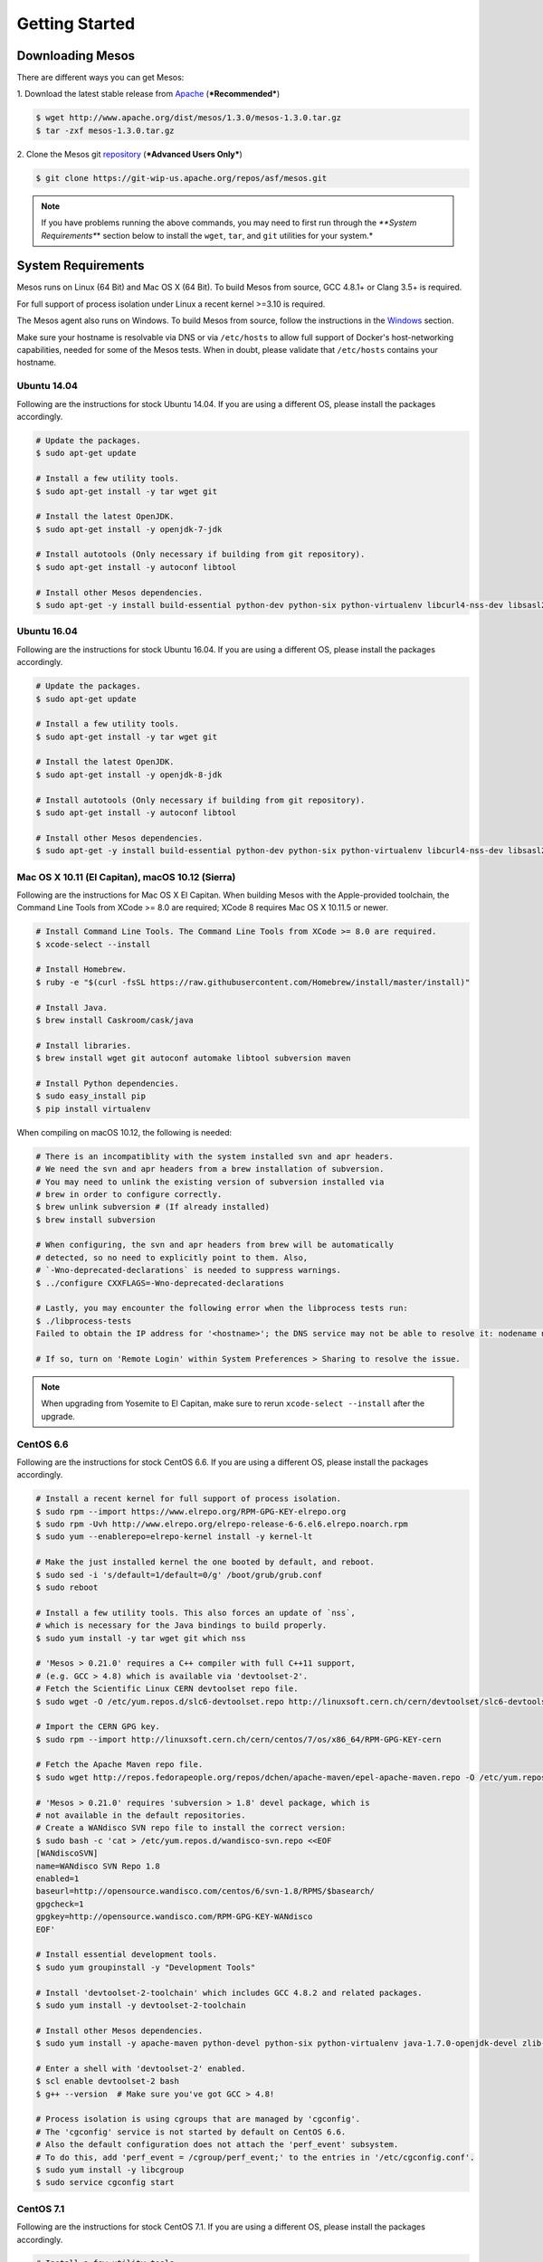 Getting Started
===============

Downloading Mesos
-----------------

There are different ways you can get Mesos:

1. Download the latest stable release from
`Apache <http://mesos.apache.org/downloads/>`__ (***Recommended***)

.. code-block:: sh

    $ wget http://www.apache.org/dist/mesos/1.3.0/mesos-1.3.0.tar.gz
    $ tar -zxf mesos-1.3.0.tar.gz

2. Clone the Mesos git
`repository <https://git-wip-us.apache.org/repos/asf/mesos.git>`__
(***Advanced Users Only***)

.. code-block:: sh

    $ git clone https://git-wip-us.apache.org/repos/asf/mesos.git

.. note::

    If you have problems running the above commands, you may need to
    first run through the *\ **System Requirements**\ \* section below to
    install the ``wget``, ``tar``, and ``git`` utilities for your system.\*

System Requirements
-------------------

Mesos runs on Linux (64 Bit) and Mac OS X (64 Bit). To build Mesos from
source, GCC 4.8.1+ or Clang 3.5+ is required.

For full support of process isolation under Linux a recent kernel >=3.10
is required.

The Mesos agent also runs on Windows. To build Mesos from source, follow
the instructions in the `Windows <windows.md>`__ section.

Make sure your hostname is resolvable via DNS or via ``/etc/hosts`` to
allow full support of Docker's host-networking capabilities, needed for
some of the Mesos tests. When in doubt, please validate that
``/etc/hosts`` contains your hostname.

Ubuntu 14.04
~~~~~~~~~~~~

Following are the instructions for stock Ubuntu 14.04. If you are using
a different OS, please install the packages accordingly.

.. code-block:: sh

    # Update the packages.
    $ sudo apt-get update

    # Install a few utility tools.
    $ sudo apt-get install -y tar wget git

    # Install the latest OpenJDK.
    $ sudo apt-get install -y openjdk-7-jdk

    # Install autotools (Only necessary if building from git repository).
    $ sudo apt-get install -y autoconf libtool

    # Install other Mesos dependencies.
    $ sudo apt-get -y install build-essential python-dev python-six python-virtualenv libcurl4-nss-dev libsasl2-dev libsasl2-modules maven libapr1-dev libsvn-dev

Ubuntu 16.04
~~~~~~~~~~~~

Following are the instructions for stock Ubuntu 16.04. If you are using
a different OS, please install the packages accordingly.

.. code-block:: sh

    # Update the packages.
    $ sudo apt-get update

    # Install a few utility tools.
    $ sudo apt-get install -y tar wget git

    # Install the latest OpenJDK.
    $ sudo apt-get install -y openjdk-8-jdk

    # Install autotools (Only necessary if building from git repository).
    $ sudo apt-get install -y autoconf libtool

    # Install other Mesos dependencies.
    $ sudo apt-get -y install build-essential python-dev python-six python-virtualenv libcurl4-nss-dev libsasl2-dev libsasl2-modules maven libapr1-dev libsvn-dev zlib1g-dev

Mac OS X 10.11 (El Capitan), macOS 10.12 (Sierra)
~~~~~~~~~~~~~~~~~~~~~~~~~~~~~~~~~~~~~~~~~~~~~~~~~

Following are the instructions for Mac OS X El Capitan. When building
Mesos with the Apple-provided toolchain, the Command Line Tools from
XCode >= 8.0 are required; XCode 8 requires Mac OS X 10.11.5 or newer.

.. code-block:: sh

    # Install Command Line Tools. The Command Line Tools from XCode >= 8.0 are required.
    $ xcode-select --install

    # Install Homebrew.
    $ ruby -e "$(curl -fsSL https://raw.githubusercontent.com/Homebrew/install/master/install)"

    # Install Java.
    $ brew install Caskroom/cask/java

    # Install libraries.
    $ brew install wget git autoconf automake libtool subversion maven

    # Install Python dependencies.
    $ sudo easy_install pip
    $ pip install virtualenv

When compiling on macOS 10.12, the following is needed:

.. code-block:: sh

    # There is an incompatiblity with the system installed svn and apr headers.
    # We need the svn and apr headers from a brew installation of subversion.
    # You may need to unlink the existing version of subversion installed via
    # brew in order to configure correctly.
    $ brew unlink subversion # (If already installed)
    $ brew install subversion

    # When configuring, the svn and apr headers from brew will be automatically
    # detected, so no need to explicitly point to them. Also,
    # `-Wno-deprecated-declarations` is needed to suppress warnings.
    $ ../configure CXXFLAGS=-Wno-deprecated-declarations

    # Lastly, you may encounter the following error when the libprocess tests run:
    $ ./libprocess-tests
    Failed to obtain the IP address for '<hostname>'; the DNS service may not be able to resolve it: nodename nor servname provided, or not known

    # If so, turn on 'Remote Login' within System Preferences > Sharing to resolve the issue.

.. note::

    When upgrading from Yosemite to El Capitan, make sure to rerun
    ``xcode-select --install`` after the upgrade.

CentOS 6.6
~~~~~~~~~~

Following are the instructions for stock CentOS 6.6. If you are using a
different OS, please install the packages accordingly.

.. code-block:: sh

    # Install a recent kernel for full support of process isolation.
    $ sudo rpm --import https://www.elrepo.org/RPM-GPG-KEY-elrepo.org
    $ sudo rpm -Uvh http://www.elrepo.org/elrepo-release-6-6.el6.elrepo.noarch.rpm
    $ sudo yum --enablerepo=elrepo-kernel install -y kernel-lt

    # Make the just installed kernel the one booted by default, and reboot.
    $ sudo sed -i 's/default=1/default=0/g' /boot/grub/grub.conf
    $ sudo reboot

    # Install a few utility tools. This also forces an update of `nss`,
    # which is necessary for the Java bindings to build properly.
    $ sudo yum install -y tar wget git which nss

    # 'Mesos > 0.21.0' requires a C++ compiler with full C++11 support,
    # (e.g. GCC > 4.8) which is available via 'devtoolset-2'.
    # Fetch the Scientific Linux CERN devtoolset repo file.
    $ sudo wget -O /etc/yum.repos.d/slc6-devtoolset.repo http://linuxsoft.cern.ch/cern/devtoolset/slc6-devtoolset.repo

    # Import the CERN GPG key.
    $ sudo rpm --import http://linuxsoft.cern.ch/cern/centos/7/os/x86_64/RPM-GPG-KEY-cern

    # Fetch the Apache Maven repo file.
    $ sudo wget http://repos.fedorapeople.org/repos/dchen/apache-maven/epel-apache-maven.repo -O /etc/yum.repos.d/epel-apache-maven.repo

    # 'Mesos > 0.21.0' requires 'subversion > 1.8' devel package, which is
    # not available in the default repositories.
    # Create a WANdisco SVN repo file to install the correct version:
    $ sudo bash -c 'cat > /etc/yum.repos.d/wandisco-svn.repo <<EOF
    [WANdiscoSVN]
    name=WANdisco SVN Repo 1.8
    enabled=1
    baseurl=http://opensource.wandisco.com/centos/6/svn-1.8/RPMS/$basearch/
    gpgcheck=1
    gpgkey=http://opensource.wandisco.com/RPM-GPG-KEY-WANdisco
    EOF'

    # Install essential development tools.
    $ sudo yum groupinstall -y "Development Tools"

    # Install 'devtoolset-2-toolchain' which includes GCC 4.8.2 and related packages.
    $ sudo yum install -y devtoolset-2-toolchain

    # Install other Mesos dependencies.
    $ sudo yum install -y apache-maven python-devel python-six python-virtualenv java-1.7.0-openjdk-devel zlib-devel libcurl-devel openssl-devel cyrus-sasl-devel cyrus-sasl-md5 apr-devel subversion-devel apr-util-devel

    # Enter a shell with 'devtoolset-2' enabled.
    $ scl enable devtoolset-2 bash
    $ g++ --version  # Make sure you've got GCC > 4.8!

    # Process isolation is using cgroups that are managed by 'cgconfig'.
    # The 'cgconfig' service is not started by default on CentOS 6.6.
    # Also the default configuration does not attach the 'perf_event' subsystem.
    # To do this, add 'perf_event = /cgroup/perf_event;' to the entries in '/etc/cgconfig.conf'.
    $ sudo yum install -y libcgroup
    $ sudo service cgconfig start

CentOS 7.1
~~~~~~~~~~

Following are the instructions for stock CentOS 7.1. If you are using a
different OS, please install the packages accordingly.

.. code-block:: sh

    # Install a few utility tools
    $ sudo yum install -y tar wget git

    # Fetch the Apache Maven repo file.
    $ sudo wget http://repos.fedorapeople.org/repos/dchen/apache-maven/epel-apache-maven.repo -O /etc/yum.repos.d/epel-apache-maven.repo

    # Install the EPEL repo so that we can pull in 'libserf-1' as part of our
    # subversion install below.
    $ sudo yum install -y epel-release

    # 'Mesos > 0.21.0' requires 'subversion > 1.8' devel package,
    # which is not available in the default repositories.
    # Create a WANdisco SVN repo file to install the correct version:
    $ sudo bash -c 'cat > /etc/yum.repos.d/wandisco-svn.repo <<EOF
    [WANdiscoSVN]
    name=WANdisco SVN Repo 1.9
    enabled=1
    baseurl=http://opensource.wandisco.com/centos/7/svn-1.9/RPMS/\$basearch/
    gpgcheck=1
    gpgkey=http://opensource.wandisco.com/RPM-GPG-KEY-WANdisco
    EOF'

    # Parts of Mesos require systemd in order to operate. However, Mesos
    # only supports versions of systemd that contain the 'Delegate' flag.
    # This flag was first introduced in 'systemd version 218', which is
    # lower than the default version installed by centos. Luckily, centos
    # 7.1 has a patched 'systemd < 218' that contains the 'Delegate' flag.
    # Explicity update systemd to this patched version.
    $ sudo yum update systemd

    # Install essential development tools.
    $ sudo yum groupinstall -y "Development Tools"

    # Install other Mesos dependencies.
    $ sudo yum install -y apache-maven python-devel python-six python-virtualenv java-1.8.0-openjdk-devel zlib-devel libcurl-devel openssl-devel cyrus-sasl-devel cyrus-sasl-md5 apr-devel subversion-devel apr-util-devel

Windows
~~~~~~~

Follow the instructions in the `Windows <windows.md>`__ section.

Building Mesos (Posix)
----------------------

.. code-block:: sh

    # Change working directory.
    $ cd mesos

    # Bootstrap (Only required if building from git repository).
    $ ./bootstrap

    # Configure and build.
    $ mkdir build
    $ cd build
    $ ../configure
    $ make

In order to speed up the build and reduce verbosity of the logs, you can
append ``-j <number of cores> V=0`` to ``make``.

.. code-block:: sh

    # Run test suite.
    $ make check

    # Install (Optional).
    $ make install

Examples
--------

Mesos comes bundled with example frameworks written in C++, Java and
Python. The framework binaries will only be available after running
``make check``, as described in the ***Building Mesos*** section above.

.. code-block:: sh

    # Change into build directory.
    $ cd build

    # Start Mesos master (ensure work directory exists and has proper permissions).
    $ ./bin/mesos-master.sh --ip=127.0.0.1 --work_dir=/var/lib/mesos

    # Start Mesos agent (ensure work directory exists and has proper permissions).
    $ ./bin/mesos-agent.sh --master=127.0.0.1:5050 --work_dir=/var/lib/mesos

    # Visit the Mesos web page.
    $ http://127.0.0.1:5050

    # Run C++ framework (exits after successfully running some tasks).
    $ ./src/test-framework --master=127.0.0.1:5050

    # Run Java framework (exits after successfully running some tasks).
    $ ./src/examples/java/test-framework 127.0.0.1:5050

    # Run Python framework (exits after successfully running some tasks).
    $ ./src/examples/python/test-framework 127.0.0.1:5050

.. note::

    These examples assume you are running Mesos on your local
    machine. Following them will not allow you to access the Mesos web page
    in a production environment (e.g. on AWS). For that you will need to
    specify the actual IP of your host when launching the Mesos master and
    ensure your firewall settings allow access to port 5050 from the outside
    world.*
